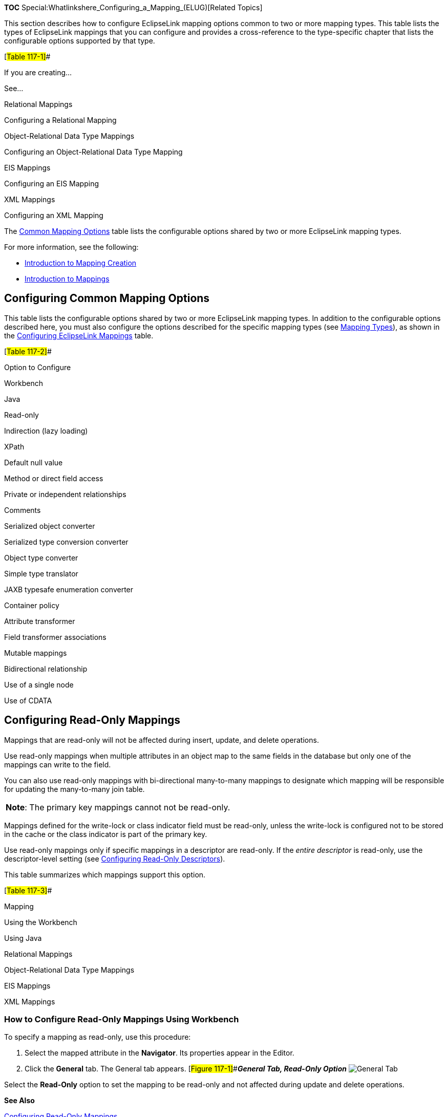 *TOC* Special:Whatlinkshere_Configuring_a_Mapping_(ELUG)[Related Topics]

This section describes how to configure EclipseLink mapping options
common to two or more mapping types. This table lists the types of
EclipseLink mappings that you can configure and provides a
cross-reference to the type-specific chapter that lists the configurable
options supported by that type.

[#Table 117-1]##

If you are creating…

See…

Relational Mappings

Configuring a Relational Mapping

Object-Relational Data Type Mappings

Configuring an Object-Relational Data Type Mapping

EIS Mappings

Configuring an EIS Mapping

XML Mappings

Configuring an XML Mapping

The link:#Table_117-2[Common Mapping Options] table lists the
configurable options shared by two or more EclipseLink mapping types.

For more information, see the following:

* link:Creating%20a%20Mapping%20(ELUG)#Introduction_to_Mapping_Creation[Introduction
to Mapping Creation]
* link:Introduction%20to%20Mappings%20(ELUG)[Introduction to Mappings]

== Configuring Common Mapping Options

This table lists the configurable options shared by two or more
EclipseLink mapping types. In addition to the configurable options
described here, you must also configure the options described for the
specific mapping types (see
link:Introduction%20to%20Mappings%20(ELUG)#Mapping_Types[Mapping
Types]), as shown in the link:#Table_117-1[Configuring EclipseLink
Mappings] table.

[#Table 117-2]##

Option to Configure

Workbench

Java

Read-only

Indirection (lazy loading)

XPath

Default null value

Method or direct field access

Private or independent relationships

Comments

Serialized object converter

Serialized type conversion converter

Object type converter

Simple type translator

JAXB typesafe enumeration converter

Container policy

Attribute transformer

Field transformer associations

Mutable mappings

Bidirectional relationship

Use of a single node

Use of CDATA

== Configuring Read-Only Mappings

Mappings that are read-only will not be affected during insert, update,
and delete operations.

Use read-only mappings when multiple attributes in an object map to the
same fields in the database but only one of the mappings can write to
the field.

You can also use read-only mappings with bi-directional many-to-many
mappings to designate which mapping will be responsible for updating the
many-to-many join table.

[cols="<",]
|===
|*Note*: The primary key mappings cannot not be read-only.
|===

Mappings defined for the write-lock or class indicator field must be
read-only, unless the write-lock is configured not to be stored in the
cache or the class indicator is part of the primary key.

Use read-only mappings only if specific mappings in a descriptor are
read-only. If the _entire descriptor_ is read-only, use the
descriptor-level setting (see
link:Configuring%20a%20Descriptor%20(ELUG)#Configuring_Read-Only_Descriptors[Configuring
Read-Only Descriptors]).

This table summarizes which mappings support this option.

[#Table 117-3]##

Mapping

Using the Workbench

Using Java

Relational Mappings

Object-Relational Data Type Mappings

EIS Mappings

XML Mappings

=== How to Configure Read-Only Mappings Using Workbench

To specify a mapping as read-only, use this procedure:

[arabic]
. Select the mapped attribute in the *Navigator*. Its properties appear
in the Editor.
. Click the *General* tab. The General tab appears.
[#Figure 117-1]##*_General Tab, Read-Only Option_*
image:mpdbgen3.gif[General Tab, Read-Only
Option,title="General Tab, Read-Only Option"]

Select the *Read-Only* option to set the mapping to be read-only and not
affected during update and delete operations.

*See Also*

link:#Configuring_Read-Only_Mappings[Configuring Read-Only Mappings]

link:#Configuring_a_Mapping[Configuring a Mapping]

=== How to Configure Read-Only Mappings Using Java

Use the following `+DatabaseMapping+` methods to configure the read
access of a mapping:

* `+readOnly+`–configures mapping read access to read-only;
* `+readWrite+`–configures mapping read access to read and write
(default).

This example shows how to use these methods with a class that has a
read-only attribute named `+phones+`.

[#Example 117-1]## *_Configuring Read Only Mappings in Java_*

*`+//\'\' \'\'Map\'\' \'\'the\'\' \'\'phones\'\' \'\'attribute+`*
`+phonesMapping.setAttributeName("phones");+` `+ +`
*`+//\'\' \'\'Specify\'\' \'\'read-only+`* `+phonesMapping.readOnly();+`

== Configuring Indirection (Lazy Loading)

If indirection is not enabled, when EclipseLink retrieves a persistent
object, it retrieves all of the dependent objects to which it refers.
When you enable indirection (lazy loading) for an attribute mapped with
a relationship mapping, EclipseLink uses an indirection object as a
placeholder for the referenced object: EclipseLink defers reading the
dependent object until you access that specific attribute. This can
result in a significant performance improvement, especially if the
application is interested only in the contents of the retrieved object
rather than the objects to which it refers.

We strongly recommend using indirection for all relationship mappings.
Not only does this allow you to optimize data source access, but it also
allows EclipseLink to optimize the unit of work processing, cache
access, and concurrency.

This table summarizes which mappings support this option.

[#Table 117-4]##

Mapping

Value Holder Indirection

Transparent Indirect Container Indirection

Proxy Indirection

How to Configure Indirection Using Workbench

How to Configure Indirection Using Java

Relational Mappings

Direct-to-Field Mapping

Transformation Mapping

One-to-One Mapping

Variable One-to-One Mapping

One-to-Many Mapping

Many-to-Many Mapping

Aggregate Collection Mapping

Direct Collection Mapping

Direct Map Mapping

Object-Relational Data Type Mappings

Object-Relational Data Type Reference Mapping

Object-Relational Data Type Nested Table Mapping

EIS Mappings

EIS One-to-One Mapping

EIS One-to-Many Mapping

XML Mappings

XML Transformation Mapping

In general, we recommend that you use value holder indirection for
one-to-one mappings and transparent indirect container indirection for
collection mappings. Enable indirection for transformation mappings if
the execution of the transformation is a resource-intensive task (such
as accessing a database, in a relational project).

When using indirection with EJB, the version of EJB and application
server you use affects how indirection is configured and what types of
indirection are applicable.

When using indirection with an object that your application serializes,
you must consider the effect of any untriggered indirection objects at
deserialization time.

For JPA entities or POJO classes that you configure for weaving,
EclipseLink weaves value holder indirection for one-to-one mappings. If
you want EclipseLink to weave change tracking and your application
includes collection mappings (one-to-many or many-to-many), then you
must configure all collection mappings to use transparent indirect
container indirection only (you may not configure your collection
mappings to use eager loading nor value holder indirection).

For more information, see the following:

* link:Introduction%20to%20Mappings%20(ELUG)#Indirection_(Lazy_Loading)[Indirection
(Lazy Loading)]
* link:Introduction%20to%20Mappings%20(ELUG)#Value_Holder_Indirection[Value
Holder Indirection]
* link:Introduction%20to%20Mappings%20(ELUG)#Transparent_Indirect_Container_Indirection[Transparent
Indirect Container Indirection]
* link:Introduction%20to%20Mappings%20(ELUG)#Indirection,_Serialization,_and_Detachment[Indirection&#44;
Serialization&#44; and Detachment]
* link:Introduction_to_EclipseLink%20Application%20Development%20(ELUG)#Using_Weaving[Using
Weaving]
* link:Using%20EclipseLink%20JPA%20Extensions%20(ELUG)#Using_EclipseLink_JPA_Weaving[Using
EclipseLink JPA Weaving]

=== How to Configure Indirection Using Workbench

To complete the indirection options on a mapping’s *General* tab use
this procedure:

[arabic]
. Select the mapped attribute in the *Navigator*. Its properties appear
in the Editor.
. Click the *General* tab. The General tab appears.
[#Figure 117-2]##*_General Tab, Indirection Options_*
image:indirection.gif[General Tab, Indirection
Options,title="General Tab, Indirection Options"]
. Select the *Use Indirection* option and indicate the type of
indirection to use.

Use the following information to complete the *Indirection* fields on
the tab:

[width="100%",cols="<10%,<90%",options="header",]
|===
|*Field* |*Description*
|*Use Indirection* |Specify if this mapping uses indirection.

|:*ValueHolder* |Specify that the mapping uses *Value Holder*
indirection. See
link:Introduction%20to%20Mappings%20(ELUG)#Value_Holder_Indirection[Value
Holder Indirection] for more information.

|:*Proxy* |Specify that the mapping uses *Proxy* indirection. See
link:Introduction%20to%20Mappings%20(ELUG)#Proxy_Indirection[Proxy
Indirection] for more information.
|===

*See Also*

link:#Configuring_Indirection_(Lazy_Loading)[Configuring Indirection
(Lazy Loading)]

=== How to Configure Indirection Using Java

When creating mappings through the Java API, all foreign reference
mappings default to using value-holder indirection and all
transformation mappings default to not using indirection.

To disable indirection use `+ForeignReferenceMapping+` method
`+dontUseIndirection+`.

To enable value holder indirection, use `+ForeignReferenceMapping+`
method `+useBasicIndirection+`.

To enable transparent container indirection, use one of the following
`+CollectionMapping+` methods:

* `+useTransparentCollection+`
* `+useTransparentList+`
* `+useTransparentMap+`
* `+useTransparentSet+`

To enable proxy indirection, use `+ObjectReferenceMapping+` method
`+useProxyIndirection+`.

This section provides additional information on the following:

* link:#Configuring_ValueHolder_Indirection[Configuring ValueHolder
Indirection]
* link:#Configuring_ValueHolder_Indirection_With_Method_Accessing[Configuring
ValueHolder Indirection With Method Accessing]
* link:#Configuring_IndirectContainer_Indirection[Configuring
IndirectContainer Indirection]
* link:#Configuring_Proxy_Indirection[Configuring Proxy Indirection]

==== Configuring Value Holder Indirection

Instances of
`+org.eclipse.persistence.mappings.ForeignReferenceMapping+` and
`+org.eclipse.persistence.mappings.foundation.AbstractTransformationMapping+`
provide the `+useBasicIndirection+` method to configure a mapping to an
attribute that you code with an
`+org.eclipse.persistence.indirection.ValueHolderInterface+` between it
and the real object.

If the attribute is of a `+Collection+` type (such as a `+Vector+`),
then you can either use an `+IndirectContainer+` (see
link:#Configuring_IndirectContainer_Indirection[Configuring
IndirectContainer Indirection]) or define the `+ValueHolder+` in the
constructor as follows:

`+addresses = new ValueHolder(new Vector());+`

This example illustrates the `+Employee+` class using `+ValueHolder+`
indirection. The class definition conceals the use of ValueHolder within
the existing getter and setter methods.

[#Example 117-2]## *_Class Using ValueHolder Indirection_*

`+public class Employee {+`

`+    protected ValueHolderInterface address;+`

`+    +`*`+//\'\' \'\'Initialize\'\' \'\'ValueHolders\'\' \'\'in\'\' \'\'constructor+`*

`+    public Employee() {+` `+        address = new ValueHolder();+`
`+    }+`

`+    public Address getAddress() {+`
`+        return (Address) this.addressHolder.getValue();+` `+    }+`

`+    public void setAddress(Address address) {+`
`+        this.addressHolder.setValue(address);+` `+    }+` `+}+`

This example shows how to configure a one-to-one mapping to the
`+address+` attribute.

[#Example 117-3]## *_Mapping Using ValueHolder Indirection_*

`+OneToOneMapping mapping = new OneToOneMapping();+`
`+mapping.useBasicIndirection();+`
`+mapping.setReferenceClass(Employee.class);+`
`+mapping.setAttributeName("address");+`

The application uses `+Employee+` methods `+getAddress+` and
`+setAddress+` to access the `+Address+` object. Because basic
indirection is enabled, EclipseLink expects the persistent fields to be
of type `+ValueHolderInterface+`.

==== Configuring Value Holder Indirection with Method Accessing

If you are using `+ValueHolder+` indirection with method accessing (see
link:#Configuring_Method_or_Direct_Field_Accessing_at_the_Mapping_Level[Configuring
Method or Direct Field Accessing at the Mapping Level]), in addition to
changing your attributes types in your Java code to
`+ValueHolderInterface+`, you must also provide EclipseLink with two
pairs of getter and setter methods:

* getter and setter of the _indirection_ object that are registered with
the mapping and used only by EclipseLink. They include a `+get+` method
that returns an instance that conforms to `+ValueHolderInterface+`, and
a `+set+` method that accepts one argument that conforms to the same
interface;
* getter and setter of the actual attribute value used by the
application.

This example illustrates the `+Employee+` class using `+ValueHolder+`
indirection with method access. The class definition is modified so that
the `+address+` attribute of `+Employee+` is a `+ValueHolderInterface+`
instead of an `+Address+`, and appropriate getter and setter methods are
supplied.

[#Example 117-4]## *_Class Using ValueHolder Indirection with Method
Accessing_*

`+public class Employee {+`

`+    protected ValueHolderInterface address;+`

`+    +`*`+//\'\' \'\'Initialize\'\' \'\'ValueHolders\'\' \'\'in\'\' \'\'constructor+`*
`+    public Employee() {+` `+        address = new ValueHolder();+`
`+    }+`

`+    +`*`+//\'\' \'\'getter\'\' \'\'and\'\' \'\'setter\'\' \'\'registered\'\' \'\'with\'\' \'\'the\'\' \'\'mapping\'\' \'\'and\'\' \'\'used\'\' \'\'only\'\' \'\'by\'\' \'\'EclipseLink+`*
`+    public ValueHolderInterface getAddressHolder() {+`
`+        return address;+` `+    }+`
`+    public void setAddressHolder(ValueHolderInterface holder) {+`
`+        address = holder;+` `+    }+`

`+    +`*`+//\'\' \'\'getter\'\' \'\'and\'\' \'\'setter\'\' \'\'methods\'\' \'\'used\'\' \'\'by\'\' \'\'the\'\' \'\'application\'\' \'\'to\'\' \'\'access\'\' \'\'the\'\' \'\'attribute+`*
`+    public Address getAddress() {+`
`+        return (Address) address.getValue();+` `+    }+`

`+    public void setAddress(Address theAddress) {+`
`+        address.setValue(theAddress);+` `+    }+` `+}+`

This example shows how to configure a one-to-one mapping to the
`+address+` attribute.

[#Example 117-5]## *_Mapping Using ValueHolder Indirection with Method
Accessing_*

`+OneToOneMapping mapping = new OneToOneMapping();+`
`+mapping.useBasicIndirection();+`
`+mapping.setReferenceClass(Employee.class);+`
`+mapping.setAttributeName("address");+`
`+mapping.setGetMethodName("getAddressHolder");+`
`+mapping.setSetMethodName("setAddressHolder");+`

The application uses `+Employee+` methods `+getAddress+` and
`+setAddress+` to access the `+Address+` object. Because basic
indirection is enabled, EclipseLink uses `+Employee+` methods
`+getAddressHolder+` and `+setAddressHolder+` methods when performing
persistence operations on instances of `+Employee+`.

==== Configuring Value Holder Indirection with JPA

When using indirection with JPA, if your application serializes any
indirection-enabled (lazily loaded) entity (see
link:Introduction%20to%20Mappings%20(ELUG)#Indirection,_Serialization,_and_Detachment[Indirection&#44;
Serialization&#44; and Detachment]), then, to preserve untriggered
indirection objects on deserialization, configure your client to use
EclipseLink agent, as follows:

[arabic]
. Include the following JAR files (from
`+<+`_`+ECLIPSELINK_HOME+`_`+>\jlib+`) in your client classpath:
* `+eclipselink.jar+`
* `+.jar+`
. Add the following argument to the Java command line you use to start
your client: `+-javaagent:eclipselink-agent.jar+`

You can also use
link:Using%20EclipseLink%20JPA%20Extensions%20(ELUG)#How_to_Configure_Static_Weaving_for_JPA_Entities[static
weaving]. This will provide you with better error messages and will
resolve merging issues.

[width="100%",cols="<100%",]
|===
|*Note:* The use of static weaving will not affect serialization as it
functions without static weaving enabled.
|===

==== Configuring IndirectContainer Indirection

Instances of
`+org.eclipse.persistence.mappings.ForeignReferenceMapping+` and
`+org.eclipse.persistence.mappings.foundation.AbstractTransformationMapping+`
provide the `+useContainerIndirection+` method to configure a mapping to
an attribute that you code with an
`+org.eclipse.persistence.indirection.IndirectContainer+` between it and
the real object.

Using an `+IndirectContainer+`, a `+java.util.Collection+` class can act
as an EclipseLink indirection object: the `+Collection+` will only read
its contents from the database when necessary (typically, when a
`+Collection+` accessor is invoked). Without an `+IndirectContainer+`,
all members of the `+Collection+` must be retrieved when the
`+Collection+` attribute is accessed.

The following example illustrates the `+Employee+` class using
`+IndirectContainer+` indirection with method access. Note that the fact
of using indirection is transparent.

[#Example 117-6]## *_Class Using IndirectContainer Indirection_*

`+public class Employee {+`

`+    protected List addresses;+`

`+    public Employee() {+`
`+        this.addresses = new ArrayList();+` `+    }+` `+  +`
`+    public List getAddresses() {+` `+        return this.addresses;+`
`+    }+`

`+    public void setAddresses(List addresses) {+`
`+        this.addresses = addresses;+` `+    }+` `+}+`

The following example shows how to configure a one-to-one mapping to the
`+addresses+` attribute.

[#Example 117-7]## *_Mapping Using IndirectContainer Indirection_*

`+OneToOneMapping mapping = new OneToOneMapping();+`
`+mapping.useBasicIndirection();+`
`+mapping.setReferenceClass(Employee.class);+`
`+mapping.setAttributeName("addresses");+`
`+mapping.setGetMethodName("getAddresses");+`
`+mapping.setSetMethodName("setAddresses");+`

==== Configuring Proxy Indirection

This example illustrates an `+Employee+` to `+Address+` one-to-one
relationship.

[#Example 117-8]## *_Classes Using Proxy Indirection_*

`+public interface Employee {+`

`+    public String getName();+` `+    public Address getAddress();+`
`+    public void setName(String value);+`
`+    public void setAddress(Address value);+` `+    . . .+` `+}+`

`+public class EmployeeImpl implements Employee {+`

`+    public String name;+` `+    public Address address;+`
`+    . . .+` `+    public Address getAddress() {+`
`+        return this.address;+` `+    }+`

`+    public void setAddress(Address value) {+`
`+        this.address = value;+` `+    }+` `+}+`

`+public interface Address {+`

`+    public String getStreet();+`
`+    public void setStreet(String value);+` `+    . . .+` `+}+`

`+public class AddressImpl implements Address {+`

`+    public String street;+` `+    . . .+` `+}+`

In the preceding example, both the `+EmployeeImpl+` and the
`+AddressImpl+` classes implement public interfaces (`+Employee+` and
`+Address+` respectively). Therefore, because the `+AddressImpl+` class
is the target of the one-to-one relationship, it is the only class that
must implement an interface. However, if the `+EmployeeImpl+` is ever to
be the target of another one-to-one relationship using transparent
indirection, it must also implement an interface, as the following
example shows:

`+Employee emp = (Employee) session.readObject(Employee.class);+`
`+System.out.println(emp.toString());+`
`+System.out.println(emp.getAddress().toString());+`
*`+//\'\' \'\'Would\'\' \'\'print:+`* `+[Employee] John Smith+`
`+{ IndirectProxy: not instantiated }+`
`+String street = emp.getAddress().getStreet();+`
*`+//\'\' \'\'Triggers\'\' \'\'database\'\' \'\'read\'\' \'\'to\'\' \'\'get\'\' \'\'Address\'\' \'\'information+`*
`+System.out.println(emp.toString());+`
`+System.out.println(emp.getAddress().toString());+`
*`+//\'\' \'\'Would\'\' \'\'print:+`* `+[Employee] John Smith+`
`+{ [Address] 123 Main St. }+`

Using proxy indirection does not change how you instantiate your own
domain objects for an insert operation. You still use the following
code:

`+Employee emp = new EmployeeImpl("John Smith");+`
`+Address add = new AddressImpl("123 Main St.");+`
`+emp.setAddress(add);+`

The following example illustrates an `+Employee+` to `+Address+`
one-to-one relationship mapping.

[#Example 117-9]## *_Mapping Using Proxy Indirection_*

....
OneToOneMapping mapping = new OneToOneMapping();
mapping.useProxyIndirection();
mapping.setReferenceClass(Employee.class);
mapping.setAttributeName("address");
mapping.setGetMethodName("getAddress");
mapping.setSetMethodName("setAddress");
....

== Configuring XPath

EclipseLink uses XPath statements to map the attributes of a Java object
to locations in an XML document. When you create an XML mapping or EIS
mapping using XML records, you can specify the XPath based on any of the
following:

* Name
* Position
* Path and name

This table summarizes which mappings support this option.

[#Table 117-5]##

Mapping

Using the Workbench

How to Use Java

EIS Mappings 1

EIS Direct Mapping

EIS Composite Direct Collection Mapping

EIS Composite Object Mapping2

EIS Composite Collection Mapping

XML Mappings

XML Direct Mapping

XML Composite Direct Collection Mapping

XML Composite Object Mapping

XML Composite Collection Mapping

XML Any Object Mapping

XML Any Collection Mapping

XML Binary Data Mapping

XML Binary Data Collection Mapping

XML Fragment Mapping

XML Fragment Collection Mapping

XML Choice Collection Mapping

XML Any Attribute Mapping

1When used with
link:Configuring%20an%20EIS%20Descriptor%20(ELUG)#Configuring_Record_Format[XML
records only]. 2Supports the self XPath ("`.`") so that the EclipseLink
runtime performs all read and write operations in the parent’s element
and not an element nested within it (see
Introduction%20to%20Mappings%20(ELUG)#Mappings_and_the_jaxb:class_Customization[Mappings
and the jaxb:class Customization]). Before you can select an XPath for a
mapping, you must associate the descriptor with a schema context (see
link:Configuring%20an%20EIS%20Descriptor%20(ELUG)#Configuring_Schema_Context_for_an_EIS_Descriptor[Configuring
Schema Context for an EIS Descriptoror]
link:Configuring%20an%20XML%20Descriptor%20(ELUG)#Configuring_Schema_Context_for_an_XML_Descriptor[Configuring
Schema Context for an XML Descriptor]).

For more information, see
link:Introduction%20to%20Mappings%20(ELUG)#Mappings_and_XPath[Mappings
and XPath].

=== How to Configure XPath Using Workbench

Use this table to select the XPath for an XMl mapping or EIS mapping
using XML records:

[arabic]
. Select the mapped attribute in the *Navigator*. Its properties appear
in the Editor.
. If necessary, click the *General* tab. The General tab appears.
[#Figure 117-3]##*_General Tab, XPath Options_*
image:dtxmlxpath.gif[General Tab, XPath
Options,title="General Tab, XPath Options"]
+
{empty}[#'Figure 117-4]##*** XPath Options for Composite Object
Mappings*** image:coxxmlpath.gif[XPath Options for Composite Object
Mappings,title="XPath Options for Composite Object Mappings"]
. Click *Browse* and select the XPath to map to this attribute (see
link:#Choosing_the_XPath[Choosing the XPath]).

For an EIS composite object mapping using XML records or an XML
composite object mapping, you can choose one of the following:

* *Specify XPath*: select the XPath to map to this attribute (see
link:#Choosing_the_XPath[Choosing the XPath]).
* *Aggregate into parent element*: select the self XPath (`+"."+`) (see
link:Introduction%20to%20Mappings%20(ELUG)#Self_XPath[Self XPath]) so
that the EclipseLink runtime performs all read and write operations in
the parent’s element, and not an element nested within it (see
Introduction%20to%20Mappings%20(ELUG)#Mappings_and_the_jaxb:class_Customization[Mappings
and the jaxb:class Customization]).

==== Choosing the XPath

From the Choose XPath dialog box, select the XPath and click *OK*.
Workbench builds the complete XPath name.

[#Figure 117-5 ]## *_Choose XPath Dialog Box_*

.Choose XPath Dialog Box
image::choosexpath.gif[Choose XPath Dialog
Box,title="Choose XPath Dialog Box"]

== Configuring a Default Null Value at the Mapping Level

A default null value is the Java `+Object+` type and value that
EclipseLink uses instead of `+null+` when EclipseLink reads a null value
from a data source.

When you configure a default null value at the mapping level,
EclipseLink uses it to translate in the following two directions:

* When EclipseLink reads `+null+` from the data source, it converts this
`+null+` to the specified type and value.
* When EclipseLink writes or queries to the data source, it converts the
specified type and value back to `+null+`.

This table summarizes which mappings support this option.

[#Table 117-6]##

Mapping

Using Workbench

Using Java

Relational Mappings

Direct-to-Field Mapping

Direct-to-XMLType Mapping

EIS Mappings

EIS Direct Mapping

XML Mappings

XML Direct Mapping

XML Composite Direct Collection Mapping

XML Binary Data Mapping

XML Binary Data Collection Mapping

XML Fragment Mapping

XML Fragment Collection Mapping

[width="100%",cols="<100%",]
|===
|*Note*: A default null value must be an `+Object+`. To specify a
primitive value (such as `+int+`), you must use the corresponding
`+Object+` wrapper (such as `+Integer+`).
|===

You can also use EclipseLink to set a default null value for all
mappings used in a session (see
link:Configuring%20a%20Data%20Source%20Login%20(ELUG)#Configuring_a_Default_Null_Value_at_the_Login_Level[Configuring
a Default Null Value at the Login Level]).

=== How to Configure a Default Null Value at the Mapping Level Using Workbench

To configure a default null value for a mapping, use this procedure.

[arabic]
. Select the mapped attribute in the *Navigator*. Its properties appear
in the Editor.
. Click the *General* tab. The General tab appears. *_General Tab,
Default Null Value Options_* image:mpdbgen2.gif[General Tab, Default
Null Value Options,title="General Tab, Default Null Value Options"]
. Complete the *Default Null Value* fields on the tab.

Use the following information to complete the *Default Null Value*
fields on the tab:

Field

Description

Default Null Value

Specify if this mapping contains a default value in the event that the
data source is null. If selected, you must enter both the Type and Value
of the default.

Type

Select the Java type of the default value.

Value

Enter the default value.

=== How to Configure a Default Null Value at the Mapping Level Using Java

To configure a mapping null value using Java API, use the
`+AbstractDirectMapping+` method `+setNullValue+`.

For example:

*`+//\'\' \'\'Defaults\'\' \'\'a\'\' \'\'null\'\' \'\'salary\'\' \'\'to\'\' \'\'0+`*
`+salaryMapping.setNullValue(new Integer(0));+`

== Configuring Method or Direct Field Accessing at the Mapping Level

By default, EclipseLink uses direct access to access public attributes.
Alternatively, you can use getter and setter methods to access object
attributes when writing the attributes of the object to the database, or
reading the attributes of the object from the database. This is known as
method access.

Using private, protected or package variable or method access requires
you to enable the Java reflect security setting. This is enabled by
default in most application servers (see
link:Integrating%20EclipseLink%20with%20an%20Application%20Server%20(ELUG)#How_to_Set_Security_Permissions[How
to Set Security Permissions]), but may need to be enabled explicitly in
certain JVM configurations. If necessary, use the `+java.policy+` file
to grant `+ReflectPermission+` to the entire application or the
application’s code base. For example:

`+grant{+` `+     permission java.lang.reflect.ReflectPermission;+`
`+};+`

We recommend using _direct access_ whenever possible to improve
performance and avoid executing any application-specific behavior while
building objects.

This table summarizes which mappings support this option.

[#Table 117-7]##

Mapping

Using Workbench

Using Java

Relational Mappings

Object-Relational Data Type Mappings

EIS Mappings

XML Mappings

For information on configuring method accessing at the project level,
see
link:Configuring%20a%20Project%20(ELUG)#Configuring_Method_or_Direct_Field_Access_at_the_Project_Level[Configuring
Method or Direct Field Access at the Project Level].

If you enable change tracking on a property (for example, you decorate
method `+getPhone+` with `+@ChangeTracking+`) and you access the field
(`+phone+`) directly, note that EclipseLink does not detect the change.
For more information, see
link:Introduction_to_EclipseLink%20Application%20Development%20(ELUG)#Using_Method_and_Direct_Field_Access[Using
Method and Direct Field Access].

=== How to Configure Method or Direct Field Accessing Using Workbench

To complete the field access method for a mapping, use this procedure:

[arabic]
. Select the mapped attribute in the *Navigator*. Its properties appear
in the Editor.
. Click the *General* tab. The General tab appears.
[#Figure 117-7]##*_General Tab, Method Accessing Options_*
image:mpgen1.gif[General Tab, Method Accessing
Options,title="General Tab, Method Accessing Options"]
. Complete the *Method Accessing* fields on the tab.

Use the following information to complete the *Method Accessing* fields
on this tab:

Field

Description

Method Accessing

Specify if this mapping uses specific accessor methods instead directly
accessing public attributes. By default, this option is not selected
(that is, the mapping uses direct access).

Get Method

Select a specific get method.

Set Method

Select a specific set method.

To change the default access type used by all new mappings, use the
Defaults tab on the project Editor window. See
link:Configuring%20a%20Project%20(ELUG)#Configuring_Method_or_Direct_Field_Access_at_the_Project_Level[Configuring
Method or Direct Field Access at the Project Level] for more
information.

*See Also*

link:#Configuring_Method_or_Direct_Field_Accessing_at_the_Mapping_Level[Configuring
Method or Direct Field Accessing at the Mapping Level]

link:Introduction_to_EclipseLink%20Application%20Development%20(ELUG)#Using_Method_and_Direct_Field_Access[Using
Method and Direct Field Access]

=== How to Configure Method or Direct Field Accessing Using Java

Use the following `+DatabaseMapping+` methods to configure the
user-defined getters and setters that EclipseLink will use to access the
mapped attribute:

For mappings not supported in Workbench, use the `+setGetMethodName+`
and `+setSetMethodName+` methods to access the attribute through
user-defined methods, rather than directly, as follows:

* `+setGetMethodName+`–set the `+String+` name of the user-defined
method to get the mapped attribute;
* `+setSetMethodName+`–set the `+String+` name of the user-defined
method to set the mapped attribute.

This example shows how to use these methods with a class that has an
attribute `+phones+` and accessor methods `+getPhones+` and
`+setPhones+` in an object-relational data type mapping.

[#Example 117-9]## *_Configuring Access Method in Java_*

*`+//\'\' \'\'Map\'\' \'\'the\'\' \'\'phones\'\' \'\'attribute+`*
`+phonesMapping.setAttributeName("phones");+` `+ +`
*`+//\'\' \'\'Specify\'\' \'\'access\'\' \'\'method+`*
`+phonesMapping.setGetMethodName("getPhones");+`
`+phonesMapping.setSetMethodName("setPhones");+`

== Configuring Private or Independent Relationships

In EclipseLink, object relationships can be either private or
independent:

* In a private relationship, the target object is a private component of
the source object. The target object cannot exist without the source and
is accessible only through the source object. Destroying the source
object will also destroy the target object.
* In an independent relationship, the source and target objects are
public ones that exist independently. Destroying one object does not
necessarily imply the destruction of the other.

[width="100%",cols="<100%",]
|===
|*Tip*: EclipseLink automatically manages private relationships.
Whenever an object is written to the database, any private objects it
owns are also written to the database. When an object is removed from
the database, any private objects it owns are also removed. Be aware of
this when creating new systems, since it may affect both the behavior
and the performance of your application.
|===

This table summarizes which mappings support this option.

[#Table 117-8]##

Mapping

Implicitly Private

Private or Independent

Using Workbench

Using Java

Relational Mappings

One-to-One Mapping

Variable One-to-One Mapping

One-to-Many Mapping

Many-to-Many Mapping

Aggregate Collection Mapping

Direct Collection Mapping

Direct Map Mapping

Aggregate Object Mapping

Object-Relational Data Type Mappings

Object-Relational Data Type Structure Mapping

Object-Relational Data Type Reference Mapping

Object-Relational Data Type Array Mapping

Object-Relational Data Type Object Array Mapping

Object-Relational Data Type Nested Table Mapping

EIS Mappings

EIS Composite Direct Collection Mapping

EIS Composite Object Mapping

EIS Composite Collection Mapping

EIS One-to-One Mapping

EIS One-to-Many Mapping

XML Mappings

XML Composite Direct Collection Mapping

XML Composite Object Mapping

XML Composite Collection Mapping

=== How to Configure Private or Independent Relationships Using Workbench

To create a privately owned mapping, use this procedure:

[arabic]
. Select the mapped attribute in the *Navigator*. Its properties appear
in the Editor.
. Click the *General* tab. The General tab appears.
[#Figure 117-8]##*_General Tab, Private Owned option_*
image:oogenpri.gif[General Tab, Private Owned
option,title="General Tab, Private Owned option"]
. To create private ownership, select the *Private Owned* option.

=== How to Configure Private or Independent Relationships Using Java

For mappings not supported in the Workbench, use the
`+independentRelationship+` (default), `+privateOwnedRelationship+`, and
`+setIsPrivateOwned+` methods.

This exampple shows how to use these methods with a class that has a
privately owned attribute, `+phones+`, in a mapping.

[#Example 117-10]## *_Configuring Access Method in Java_*

*`+//\'\' \'\'Map\'\' \'\'the\'\' \'\'phones\'\' \'\'attribute+`*
`+phonesMapping.setAttributeName("phones");+` `+ +`
*`+//\'\' \'\'Specify\'\' \'\'as\'\' \'\'privately\'\' \'\'owned+`*
`+phonesMapping.privateOwnedRelationship();+`

== Configuring Mapping Comments

You can define a free-form textual comment for each mapping. You can use
these comments however you wish: for example, to record important
project implementation details such as the purpose or importance of a
mapping.

Comments are stored in the Workbench project, in the EclipseLink
deployment XML file. There is no Java API for this feature.

This table summarizes which mappings support this option.

[#Table 117-9]##

Mapping

Using Workbench

How to Use Java

Relational Mappings

EIS Mappings

XML Mappings

=== How to Configure Mapping Comments Using Workbench

To add a comment for a mapping, use this procedure.

[arabic]
. Select the mapped attribute in the *Navigator*. Its properties appear
in the Editor.
. Click the *General* tab. The General tab appears.
[#Figure 117-9]##*_General Tab, Comment_* image:mpcomment.gif[General
Tab, Comment,title="General Tab, Comment"]
. Enter a comment that describes this mapping.

== Configuring a Serialized Object Converter

A serialized object converter can be used to store an arbitrary object
or set of objects into a data source binary large object (BLOB) field.
It uses the Java serializer so the target must be serializable.

For more information about the serialized object converter, see
link:Introduction%20to%20Mappings%20(ELUG)#Serialized_Object_Converter[Serialized
Object Converter].

This table summarizes which mappings support this option.

[#Table 117-10]##

Mapping

Using Workbench

Using Java

Relational Mappings

Direct-to-Field Mapping

Object-Relational Data Type Mappings

Object-Relational Data Type Array Mapping

EIS Mappings

EIS Direct Mapping

EIS Composite Direct Collection Mapping

XML Mappings

XML Direct Mapping

XML Composite Direct Collection Mapping

XML Binary Data Mapping

XML Binary Data Collection Mapping

XML Fragment Mapping

XML Fragment Collection Mapping

=== How to Configure a Serialized Object Converter Using Workbench

To create an serialized object direct mapping, use this procedure:

[arabic]
. Select the mapped attribute in the *Navigator*. Its properties appear
in the Editor.
. Click the *Converter* tab. The Converter tab appears.
+
{empty}[#Figure 117-10 ]##*_Converter Tab, Serialized Object Converter
Option_* image:convr_so.gif[Converter Tab, Serialized Object Converter
Option,title="Converter Tab, Serialized Object Converter Option"]
. To specify a serialized object converter, select the *Serialized
Object Converter* option.

=== How to Configure a Serialized Object Converter Using Java

You can set an
`+org.eclipse.persistence.converters.SerializedObjectConverter+` on any
instance of
`+org.eclipse.persistence.mappings.foundation.AbstractCompositeDirectCollectionMapping+`
or its subclasses using the `+AbstractCompositeDirectCollectionMapping+`
method `+setValueConverter+`, as this example shows.

[#Example 117-11]## *_Configuring a SerializedObjectConverter in Java_*

*`+//\'\' \'\'Create\'\' \'\'SerializedObjectConverter\'\' \'\'instance+`*
`+SerializedObjectConverter serializedObjectConvter = new SerializedObjectConverter();+`

*`+//\'\' \'\'Set\'\' \'\'SerializedObjectConverter\'\' \'\'on\'\' \'\'ArrayMapping+`*
`+ArrayMapping arrayMapping = new ArrayMapping();+`
`+arrayMapping.setValueConverter(serializedObjectConvter);+`
`+arrayMapping.setAttributeName("responsibilities");+`
`+arrayMapping.setStructureName("Responsibilities_t");+`
`+arrayMapping.setFieldName("RESPONSIBILITIES");+`
`+orDescriptor.addMapping(arrayMapping);+`

You can also set a `+SerializedObjectConverter+` on any instance of
`+org.eclipse.persistence.mappings.foundation.AbstractDirectMapping+` or
its subclasses using the `+AbstractDirectMapping+` method
`+setConverter+`.

== Configuring a Type Conversion Converter

A type conversion converter is used to explicitly map a data source type
to a Java type.

For more information about the type conversion converter, see
link:Introduction%20to%20Mappings%20(ELUG)#Type_Conversion_Converter[Type
Conversion Converter].

This table summarizes which mappings support this option.

[#Table 117-11]##

Mapping

Using Workbench

Using Java

Relational Mappings

Direct-to-Field Mapping

Object-Relational Data Type Mappings

Object-Relational Data Type Array Mapping

EIS Mappings

EIS Direct Mapping

EIS Composite Direct Collection Mapping

XML Mappings

XML Direct Mapping

XML Composite Direct Collection Mapping

XML Binary Data Mapping

XML Binary Data Collection Mapping

XML Fragment Mapping

XML Fragment Collection Mapping

=== How to Configure a Type Conversion Converter Using Workbench

To create an type conversion direct mapping, use this procedure:

[arabic]
. Select the mapped attribute in the *Navigator*. Its properties appear
in the Editor.
. Click the *Converter* tab. The Converter tab appears.
. Select the *Type Conversion Converter* option.
[#Figure 117-11]##*_Converter Tab, Type Conversion Converter Option_*
image:convr_tc.gif[Converter Tab, Type Conversion Converter
Option,title="Converter Tab, Type Conversion Converter Option"]
. Complete Type Conversion Converter fields on the Converter tab.

Use the following information to complete the Type Conversion Converter
fields on the Converter tab:

[width="100%",cols="<26%,<74%",options="header",]
|===
|*Field* |*Description*
|*Data Type* |Select the Java type of the data in the data source.

|*Attribute Type* |Select the Java type of the attribute in the Java
class.
|===

=== How to Configure a Type Conversion Converter Using Java

You can set an
`+org.eclipse.persistence.converters.TypeConversionConverter+` on any
instance of
`+org.eclipse.persistence.mappings.foundation.AbstractCompositeDirectCollectionMapping+`
or its subclasses using the `+AbstractCompositeDirectCollectionMapping+`
method `+setValueConverter+`, as this exmaple shows.

[#Example 117-12]## *_Configuring a TypeConversionConverter_*

*`+//\'\' \'\'Create\'\' \'\'TypeConversionConverter\'\' \'\'instance+`*
`+TypeConversionConverter typeConversionConverter = new TypeConversionConverter();+`
`+typeConversionConverter.setDataClass(java.util.Calendar.class);   +`
`+typeConversionConverter.setObjectClass(java.sql.Date.class);+`

*`+//\'\' \'\'Set\'\' \'\'TypeConversionConverter\'\' \'\'on\'\' \'\'ArrayMapping+`*
`+ArrayMapping arrayMapping = new ArrayMapping();+`
`+arrayMapping.setValueConverter(typeConversionConverter);+`
`+arrayMapping.setAttributeName("date");+`
`+arrayMapping.setStructureName("Date_t");+`
`+arrayMapping.setFieldName("DATE");+`
`+orDescriptor.addMapping(arrayMapping);+`

You can also set a `+TypeConversionConverter+` on any instance of
`+org.eclipse.persistence.mappings.foundation.AbstractDirectMapping+` or
its subclasses using the `+AbstractDirectMapping+` method
`+setConverter+`.

Configure the `+TypeConversionConverter+` instance using the following
API:

* `+setDataClass(java.lang.Class dataClass)+`–to specify the data type
class.
* `+setObjectClass(java.lang.Class objectClass)+`–to specify the object
type class.

== Configuring an Object Type Converter

An object type converter is used to match a fixed number of data source
data values to Java object values. It can be used when the values in the
data source and in Java differ.

For more information about the object type converter, see
link:Introduction%20to%20Mappings%20(ELUG)#Object_Type_Converter[Object
Type Converter].

This table summarizes which mappings support this option.

[#Table 117-12]##

Mapping

Using Workbench

Using Java

Relational Mappings

Object-Relational Data Type Mappings

Object-Relational Data Type Array Mapping

EIS Mappings

EIS Direct Mapping

EIS Composite Direct Collection Mapping

XML Mappings

XML Direct Mapping

XML Composite Direct Collection Mapping

XML Binary Data Mapping

XML Binary Data Collection Mapping

XML Fragment Mapping

XML Fragment Collection Mapping

=== How to Configure an Object Type Converter Using Workbench

To add an object type converter to a direct mapping, use this procedure:

[arabic]
. Select the mapping in the *Navigator*. Its properties appear in the
Editor.
. Click the *Converter* tab. The Converter tab appears.
[#Figure 117-12]##*_Converter Tab, Object Type Converter_*
image:convr_ot.gif[Converter Tab, Object Type
Converter,title="Converter Tab, Object Type Converter"]
. Select the *Object Type Converter* option on the tab.

Use the following fields on the mapping’s *Converter* tab to specify the
object type converter options:

Field

Description

Data Type

Select the Java type of the data in the data source.

Attribute Type

Select the Java type of the attribute in the Java class.

Conversion Values

Click Add to add a new conversion value. Click Edit to modify an
existing conversion value. Click Remove to delete an existing conversion
value. Use to specify the selected value as the default value. If
EclipseLink retrieves a value from the database that is not mapped as a
valid Conversion Value, the default value will be used.

Data Value

Specify the value of the attribute in the data source.

Attribute Value

Specify the value of the attribute in the Java class

Default Attribute Value

Specify whether or not to use the selected value as the default value.
If EclipseLink retrieves a value from the database that is not mapped as
a valid Conversion Value, the default value will be used.

=== How to Configure an Object Type Converter Using Java

You can set an
`+org.eclipse.persistence.converters.ObjectTypeConverter+` on any
instance of
`+org.eclipse.persistence.mappings.foundation.AbstractCompositeDirectCollectionMapping+`
using `+AbstractCompositeDirectCollectionMapping+` method
`+setValueConverter+`.

You can also set an `+ObjectTypeConverter+` on any instance of
`+org.eclipse.persistence.mappings.foundation.AbstractDirectMapping+` or
its subclasses using the `+AbstractDirectMapping+` method
`+setConverter+`, as the following example shows.

[#Example 117-13]## *_Configuring an ObjectTypeConverter in Java_*

*`+//\'\' \'\'Create\'\' \'\'ObjectTypeConverter\'\' \'\'instance+`*
`+ObjectTypeConverter objectTypeConvter = new ObjectTypeConverter();+`
`+objectTypeConverter.addConversionValue("F", "Female");+`

*`+//\'\' \'\'Set\'\' \'\'ObjectTypeConverter\'\' \'\'on\'\' \'\'DirectToFieldMapping+`*
`+DirectToFieldMapping genderMapping = new DirectToFieldMapping();+`
`+genderMapping.setConverter(objectTypeConverter);+`
`+genderMapping.setFieldName("F");+`
`+genderMapping.setAttributeName("Female");+`
`+descriptor.addMapping(genderMapping);+`

Configure the `+ObjectTypeConverter+` instance using the following API:

* `+addConversionValue(java.lang.Object fieldValue, java.lang.Object attributeValue)+`–to
associate data-type values to object-type values.
* `+addToAttributeOnlyConversionValue(java.lang.Object fieldValue, java.lang.Object attributeValue)+`–to
add one-way conversion values.
* `+setDefaultAttributeValue(java.lang.Object defaultAttributeValue)+`–to
set the default value.

== Configuring a Simple Type Translator

The simple type translator allows you to automatically translate an XML
element value to an appropriate Java type based on the element’s
attribute, as defined in your XML schema. You can use a simple type
translator only when the mapping’s XPath goes to an element. You cannot
use a simple type translator if the mapping’s XPath goes to an
attribute.

For more information, see
link:Introduction%20to%20Mappings%20(ELUG)#Simple_Type_Translator[Simple
Type Translator].

This table summarizes which mappings support this option.

Mapping

Using Workbench

Using Java

EIS Mappings

EIS Direct Mapping

EIS Composite Direct Collection Mapping

XML Mappings

XML Direct Mapping

XML Composite Direct Collection Mapping

XML Binary Data Mapping

XML Binary Data Collection Mapping

=== How to Configure a Simple Type Translator Using Workbench

Use this table to qualify elements from the XML schema

[arabic]
. Select the mapped attribute in the *Navigator*. Its properties appear
in the Editor.
. Click the *General* tab. The General tab appears.
[#Figure 117-13]##*_General Tab, Use XML Schema "`type`" Attribute
Option_* image:xmlschtyp.gif[General Tab, Use XML Schema "`type`"
Attribute
Option,title="General Tab, Use XML Schema "type" Attribute Option"]
. Select the *Field Uses XML Schema "`type`" attribute* field to qualify
elements from the XML schema.

=== How to Configure a Simple Type Translator Using Java

To create an XML mapping with a simple type translator with Java code in
your IDE, you need the following elements:

* `+EISDirectMapping+` or `+EISCompositeDirectCollectionMapping+` or
`+XMLDirectMapping+` or `+XMLCompositeDirectCollectionMapping+`
* instance of `+Converter+`
* instance of `+TypedElementField+`

This example shows how to implement your own simple type translator with
an `+XMLDirectMapping+` to override the built-in conversion for writing
XML so that EclipseLink writes a `+Byte+` array
(`+ClassConstants.ABYTE+`) as a `+Base64+`
(`+XMLConstants.BASE64_BINARY+`) encoded string.

[#Example 117-14]## *_Creating a Type Translation XML Mapping_*

`+XMLDirectMapping mapping = new XMLDirectMapping();+`
`+mapping.setConverter(new SerializedObjectConverter());+`
`+TypedElementField field = new TypedElementField("element");+`
`+field.getSimpleTypeTranslator().addJavaConversion(+`
`+                          ClassConstants.ABYTE,+`
`+                          new QName(XMLConstants.SCHEMA_URL, XMLConstants.BASE64_BINARY));+`
`+mapping.setField(field);+`

== Configuring a JAXB Typesafe Enumeration Converter

The JAXB typesafe enumeration converter allows you to automatically
translate an XML element value to an appropriate typesafe enumeration
value as defined in your XML schema.

For more information, see
link:Introduction%20to%20Mappings%20(ELUG)#Mappings_and_JAXB_Typesafe_Enumerations[Mappings
and JAXB Typesafe Enumerations].

This table summarizes which mappings support this option.

[#'Table 117-14]##

Mapping

How to Use Workbench

Using Java

EIS Mappings 1

EIS Direct Mapping

EIS Composite Direct Collection Mapping

XML Mappings

XML Direct Mapping

XML Composite Direct Collection Mapping

XML Binary Data Mapping

XML Binary Data Collection Mapping

XML Fragment Mapping

XML Fragment Collection Mapping

1When used with
link:Configuring%20an%20EIS%20Descriptor%20(ELUG)#Configuring_Record_Format[XML
records only]. The Workbench does not support the
`+JAXBTypesafeEnumConverter+` directly: to configure a mapping with this
converter, you must use Java to create an amendment method (see
link:#How_to_Configure_a_JAXB_Typesafe_Enumeration_Converter_Using_Java[Using
Java]).

If you create a project and object model using the EclipseLink JAXB
compiler (see
link:Creating%20an%20XML%20Project%20(ELUG)#Creating_an_XML_Project_from_an_XML_Schema[Creating
an XML Project from an XML Schema]), the compiler will create the type
safe enumeration class and a class with descriptor amendment methods and
register the required amendment methods automatically (see
link:Introduction%20to%20XML%20Projects%20(ELUG)#Typesafe_Enumeration_Converter_Amendment_Method_DescriptorAfterLoads_Class[Typesafe
Enumeration Converter Amendment Method DescriptorAfterLoads Class]).

=== How to Configure a JAXB Typesafe Enumeration Converter Using Java

To configure a mapping with a `+JAXBTypesafeEnumConverter+` in Java, use
a descriptor amendment method (see
link:Configuring%20a%20Descriptor%20(ELUG)#Configuring_Amendment_Methods[Configuring
Amendment Methods]). This example illustrates an amendment method that
configures an `+XMLDirectMapping+` with a `+JAXBTypesafeEnumConverter+`.
In this example, attribute `+_Val+` is mapped to a JAXB typesafe
enumeration corresponding to typesafe enumeration class
`+MyTypesafeEnum+`.

[#Example 117-15]## *_Creating a JAXB Typesafe Enumeration XML Mapping_*

`+public class DescriptorAfterLoads {+`

`+    public static void amendRootImplDescriptor(ClassDescriptor descriptor) {+`
`+        DatabaseMapping _ValMapping = descriptor.getMappingForAttributeName("_Val");+`
`+        JAXBTypesafeEnumConverter _ValConverter = new JAXBTypesafeEnumConverter();+`
`+        ValConverter.setEnumClassName("MyTypesafeEnum");+`
`+        ((XMLDirectMapping) _ValMapping).setConverter(_ValConverter);+`
`+    }+` `+}+`

== Configuring Container Policy

Collection mapping container policy specifies the concrete class
EclipseLink should use when reading target objects from the database.

Collection mappings can use any concrete class that implements the
`+java.util.List+`, `+java.util.Set+`, `+java.util.Collection+`, or
`+java.util.Map+` interface. You can map object attributes declared as
`+List+`, `+Set+`, `+Collection+`, `+Map+`, or any subinterface of these
interfaces, or as a class that implements one of these interfaces.

By default, the EclipseLink runtime uses the following concrete classes
from the `+org.eclipse.persistence.indirection+` package for each of
these container types:

* `+List+`–`+IndirectList+` or `+Vector+`
* `+Set+`–`+IndirectSet+` or `+HashSet+`
* `+Collection+`–`+IndirectList+` or `+Vector+`
* `+Map+`–`+IndirectMap+` or `+HashSet+`

Alternatively, you can specify in the mapping the concrete container
class to be used. When EclipseLink reads objects from the database that
contain an attribute mapped with a collection mapping, the attribute is
set with an instance of the concrete class specified. For example,
EclipseLink does not sort in memory. If you want to sort in memory,
override the default `+Set+` type (`+IndirectList+`) with
`+java.util.TreeSet+` as the concrete collection type. By default, a
collection mapping’s container class is `+java.util.Vector+`.

[width="100%",cols="<100%",]
|===
|*Note:* If you are using Workbench and you override the default
`+Collection+` class with a custom `+Collection+` class of your own, you
must put your custom `+Collection+` class on the Workbench classpath
(see
link:Using%20Workbench%20(ELUG)#Configuring_the_Workbench_Environment[Configuring
the Workbench Environment]).
|===

This table summarizes which mappings support this option.

[#Table 117-15]##

Mapping

List

Set

Collection

Map

Using Workbench

Using Java

Relational Mappings

One-to-Many Mapping

Many-to-Many Mapping

Aggregate Collection Mapping

Direct Collection Mapping

Direct Map Mapping

Object-Relational Data Type Mappings

Object-Relational Data Type Array Mapping

Object-Relational Data Type Object Array Mapping

Object-Relational Data Type Nested Table Mapping

EIS Mappings

EIS Composite Direct Collection Mapping

EIS Composite Collection Mapping

EIS One-to-Many Mapping

XML Mappings

XML Composite Direct Collection Mapping

XML Composite Collection Mapping

XML Any Collection Mapping

XML Choice Collection Mapping

XML Any Attribute Mapping

XML Binary Data Collection Mapping

XML Collection Reference Mapping

=== How to Configure Container Policy Using Workbench

To specify a mapping’s container policy, use this procedure:

[arabic]
. Select the mapped attribute in the *Navigator*. Its properties appear
in the Editor.
. Click the *General* tab. The General tab appears.
. Click the *Advanced* button. The Advanced Container Options appear on
the General tab. [#Figure 117-14]##*_General Tab, Advanced Container
Options_* image:onetomany_coll_cont.gif[General Tab, Advanced Container
Options,title="General Tab, Advanced Container Options"]
. Complete *Advanced Container Options* on the tab.

Use the following Advanced Container Options fields on the *General* tab
to specify the container options:

Field 1

Description

Container Type

Specify the type of Collection class to use:

List–use a java.util.List

Set–use a java.util.Set

Collection–use a java.util.Collection

Map–use a java.util.Map

Override Default Class

Specify to use a custom class as the mapping’s container policy. Click
Browse to select a different class. The container class must implement
(directly or indirectly) the java.util.Collection interface.

Key Method

If you configure Container Type as Map, use this option to specify the
name of the zero argument method whose result, when called on the target
object, is used as the key in the Hashtable or Map. This method must
return an object that is a valid key in the Hashtable or Map.

1Not all mappings support all options. For more information, see the
link:#Table_117-15[Mapping Support for Container Policy] table.

=== How to Configure Container Policy Using Java

Classes that implement the
`+org.eclipse.persistence.mappings.ContainerMapping+` interface provide
the following methods to set the container policy:

* `+useCollectionClass(java.lang.Class concreteClass)+`–Configure the
mapping to use an instance of the specified `+java.util.Collection+`
container class to hold the target objects.
* `+useMapClass(java.lang.Class concreteClass, java.lang.String methodName)+`–Configure
the mapping to use an instance of the specified `+java.util.Map+`
container class to hold the target objects. The key used to index a
value in the `+Map+` is the value returned by a call to the specified
zero-argument method. The method must be implemented by the class (or a
superclass) of any value to be inserted into the `+Map+`.

Classes that extend
`+org.eclipse.persistence.mappings.CollectionMapping+` (which implements
the `+ContainerMapping+` interface) also provide the following methods
to set the container policy:

* `+useSortedSetClass(java.lang.Class concreteClass, java.util.Comparator comparator)+`–Configure
the mapping to use an instance of the specified `+java.util.SortedSet+`
container class. Specify the `+Comparator+` to use to sort the target
objects.

The following example shows how to configure a
`+DirectCollectionMapping+` to use a `+java.util.ArrayList+` container
class.

[#'Example 117-16]## *_Direct Collection Mapping_*

*`+//\'\' \'\'Create\'\' \'\'a\'\' \'\'new\'\' \'\'mapping\'\' \'\'and\'\' \'\'register\'\' \'\'it\'\' \'\'with\'\' \'\'the\'\' \'\'source\'\' \'\'descriptor+`*
`+DirectCollectionMapping phonesMapping = new DirectCollectionMapping();+`
`+phonesMapping.setAttributeName("phones");+`
`+phonesMapping.setGetMethodName("getPhones");+`
`+phonesMapping.setSetMethodName("setPhones");+`
`+phonesMapping.setReferenceTableName("PHONES_TB");+`
`+phonesMapping.setDirectFieldName("PHONES");+`
`+phonesMapping.useCollectionClass(ArrayList.class); +`*`+//\'\' \'\'set\'\' \'\'container\'\' \'\'policy+`*
`+descriptor.addMapping(phonesMapping);+`

== Configuring Attribute Transformer

A transformation mapping is made up of an attribute transformer for
field-to-attribute transformation at read (unmarshall) time and one or
more field transformers for attribute-to-field transformation at write
(marshall) time (see
link:#Configuring_Field_Transformer_Associations[Configuring Field
Transformer Associations]).

This section describes how to configure the attribute transformer that a
transformation mapping uses to perform the field-to-attribute
transformation at read (unmarshal) time.

You can do this using either a method or class-based transformer.

A method-based transformer must map to a method in the domain object.

A class-based transformer allows you to place the transformation code in
another class, making this approach non-intrusive: that is, your domain
object does not need to implement an EclipseLink interface or provide a
special transformation method

This table summarizes which mappings support this option.

[#Table 117-16]##

Mapping

Using Workbench

Using Java

Relational Mappings

Transformation Mapping

EIS Mappings

EIS Transformation Mapping

XML Mappings

XML Transformation Mapping

=== How to Configure Attribute Transformer Using Workbench

To specify a mapping’s attribute transformer, use this procedure:

[arabic]
. Select the transformation mapping in the *Navigator*. Its properties
appear in the Editor. [#Figure 117-15]##*_Transformation Mapping,
Attribute Transformer Field_* image:trmapatt.gif[Transformation Mapping,
Attribute Transformer
Field,title="Transformation Mapping, Attribute Transformer Field"]
. Click *Edit*. The Specify Transformer dialog box appears.
[#'Figure 117-16]##*_Specify Transformer Dialog Box_*
image:spstrans.gif[Specify Transformer Dialog
Box,title="Specify Transformer Dialog Box"]
. Complete each field on the Specify Transformer dialog box and click
*OK*.

Use the following information to enter data in each field of the dialog
box and click *OK*:

[width="100%",cols="<20%,<80%",options="header",]
|===
|*Field* |*Description*
|*Use Transformation Method* |Select a specific method to control the
transformation. A method based transformer must map to a method in the
domain object.

|*Use Transformer Class* |Select a specific class to control the
transformation. The class must be available on the Workbench application
classpath.
|===

=== How to Configure Attribute Transformer Using Java

You can configure a method-based attribute transformer using
`+AbstractTransformationMapping+` method `+setAttributeTransformation+`,
passing in the name of the domain object method to use.

You can configure a class-based attribute transformer using
`+AbstractTransformationMapping+` method `+setAttributeTransformer+`,
passing in an instance of
`+org.eclipse.persistence.mappings.Transfomers.AttributeTransformer+`.

A convenient way to create an `+AttributeTransformer+` is to extend
`+AttributeTransformerAdapter+`.

== Configuring Field Transformer Associations

A transformation mapping is made up of an attribute transformer for
field-to-attribute transformation at read (unmarshall) time (see
link:#Configuring_Attribute_Transformer[Configuring Attribute
Transformer]) and one or more field transformers for attribute-to-field
transformation at write (marshall) time.

This section describes how to configure the field transformers that a
transformation mapping uses to perform the object attribute-to-field
transformation at write (marshal) time.

You can do this using either a method or class-based transformer.

A method-based transformer must map to a method in the domain object.

A class-based transformer allows you to place the transformation code in
another class, making this approach non-intrusive: that is, your domain
object does not need to implement an EclipseLink interface or provide a
special transformation method.

This table summarizes which mappings support this option.

[#Table 117-17]##

Mapping

Using Workbench

Using Java

Relational Mappings

Transformation Mapping

EIS Mappings

EIS Transformation Mapping

XML Mappings

XML Transformation Mapping

=== How to Configure Field Transformer Associations Using Workbench

Use this procedure to complete the *Object->Field Method* fields:

[arabic]
. Select the mapped attribute in the *Navigator*. Its properties appear
in the Editor. [#Figure 117-17]##*_Transformation Mapping, Field
Transformer Associations_* image:trmapfie.gif[Transformation Mapping,
Field Transformer
Associations,title="Transformation Mapping, Field Transformer Associations"]
. Click *Add* to add the necessary Field Transformer Associations for
the mapping.

To add a new association, click *Add*. Continue with
link:#Specifying_Field-to-Transformer_Associations[Specifying
Field-to-Transformer Associations].

To change an existing association, click *Edit*. Continue with
link:#Specifying_Field-to-Transformer_Associations[Specifying
Field-to-Transformer Associations].

To delete an existing association, select the field transformation
association and click *Delete*.

==== Specifying Field-to-Transformer Associations

To specify the actual transformation method or class used for the field
of a transformation mapping, use this procedure.

[arabic]
. From the Transformation Mapping, Field Transformer Associations, click
*Add* or Edit. The Specify Field-Transformer Association dialog box
appears. [#Figure 117-18]##*_Specify Field-Transformer Association
Dialog Box_* image:fldtramt.gif[Specify Field-Transformer Association
Dialog Box,title="Specify Field-Transformer Association Dialog Box"]
. Complete each field on the dialog box.

Use the following information to complete each field on the dialog box:

Field

Description

Field

Select the database field (from the descriptor’s associated table) for
this transformation.

Transformer

Select one of the following methods to control the transformation:

Use Transformation Method

Select a specific method to control the transformation. A method based
transformer must map to a method in the domain object.

Use Transformer Class

Select a specific class to control the transformation. The class must be
available on Workbench application classpath.

=== How to Configure Field Transformer Associations Using Java

You can specify a specific transformation method on your domain object
or an instance of
`+org.eclipse.persistence.mappings.Transfomers.FieldTransformer+` (you
can also extend the `+FieldTransformerAdapter+`). Using a
`+FieldTransformer+` is non-intrusive: that is, your domain object does
not need to implement an EclipseLink interface or provide a special
transformation method.

You can configure a method-based field transformer using
`+AbstractTransformationMapping+` method `+addFieldTransformation+`,
passing in the name of the database field and the name of the domain
object method to use.

You can configure a class-based field transformer using
`+AbstractTransformationMapping+` method `+addFieldTransformer+`,
passing in the name of the database field and an instance of
`+org.eclipse.persistence.mappings.Transfomers.FieldTransformer+`.

A convenient way to create a `+FieldTransformer+` is to extend
`+FieldTransformerAdapter+`.

== Configuring Mutable Mappings

Direct mappings typically map simple, nonmutable values such as
`+String+` or `+Integer+`. Transformation mappings can potentially map
complex mutable object values, such as mapping several database field
values to an instance of a Java class.

If a transformation mapping maps a mutable value, EclipseLink must clone
and compare the value in a unit of work (see
link:Configuring%20a%20Descriptor%20(ELUG)#Configuring_Copy_Policy[Configuring
Copy Policy]).

By default, EclipseLink assumes that all transformation mappings are
mutable. If the mapping maps a simple immutable value, you can improve
the unit of work performance by configuring the *IsMutable* option to
`+false+`.

By default, EclipseLink also assumes that all direct mappings are
mutable unless a serialized converter is used. These mappings can also
set the *IsMutable* option. You should set it if you want to modify
`+Date+` or `+Calendar+` fields.

This table summarizes which mappings support this option.

For more information, see
link:Introduction_to_EclipseLink%20Application%20Development%20(ELUG)#Mutability[Mutability].

[#Table 117-18]##

Mapping

Using Workbench

How to Use Java

Relational Mappings

Transformation Mapping

Direct-to-Field Mapping

EIS Mappings

EIS Transformation Mapping

EIS Direct Mapping

XML Mappings

XML Transformation Mapping

XML Direct Mapping

=== How to Configure Mutable Mappings Using Workbench

Use this table to complete the *Object->Field Method* fields:

[arabic]
. Select the mapped attribute in the *Navigator*. Its properties appear
in the Editor. [#'Figure 117-19]##*_Transformation Mapping, Mutable
Option_* image:trmute.gif[Transformation Mapping, Mutable
Option,title="Transformation Mapping, Mutable Option"]
. By default, the *IsMutable* option is selected in all transformation
mappings. If the mapping maps to a simple atomic value, unselect this
option.

=== How to Configure Mutable Mappings Using Java

You can specify whether or not a mapping is mutable using
`+AbstractTransformationMapping+` method `+setIsMutable+` for
transformation mappings, and `+AbstractDirectMapping+` method
`+isMutable+` for direct mappings.

== Configuring Bidirectional Relationship

EclipseLink can automatically manage the bidirectional relationship: if
one side of the relationship is set or modified, EclipseLink will
automatically set the other side. To enable this functionality, use the
value holder indirection (see
link:Introduction%20to%20Mappings%20(ELUG)#Value_Holder_Indirection[Value
Holder Indirection]) for one-to-one mappings, and transparent
collections (see
link:Introduction%20to%20Mappings%20(ELUG)#Transparent_Indirect_Container_Indirection[Transparent
Indirect Container Indirection])–for one-to-many and many-to-many
mappings.

Note: We do not recommend using this EclipseLink feature: if the object
model is used outside the persistence context it must be responsible for
managing the bidirectional relationship.

Instead, your application should maintain the bidirectional relationship
in its getter and setter methods.

This table summarizes which mappings support this option.

[#Table 117-19]##

Mapping

Using Workbench

Using Java

Relational Mappings

One-to-One Mapping

One-to-Many Mapping

Many-to-Many Mapping

EIS Mappings

EIS One-to-One Mapping

EIS One-to-Many Mapping

=== How to Configure Bidirectional Relationship Using Workbench

To maintain a bidirectional relationship for a mapping, use this
procedure:

[arabic]
. Select the mapped attribute in the *Navigator*. Its properties appear
in the Editor.
. Click the *General* tab. The General tab appears.
[#'Figure 117-20]##*General tab, Maintains Bidirectional Relationship
option*’’ image:oogenbid.gif[General tab, Maintains Bidirectional
Relationship
option,title="General tab, Maintains Bidirectional Relationship option"]
. Complete the Bidirectional Relationship fields.

Use this table to enter data in the following fields on the tab:

[width="100%",cols="<24%,<76%",options="header",]
|===
|*Field* |*Description*
|*Maintains Bidirectional Relationship* |Specify if EclipseLink should
maintain the bidirectional link for this relational mapping.

|*Relationship Partner* |Select the relationship partner (from the list
of mapped attributes of the *Reference Descriptor*) for this
bidirectional relationship.
|===

=== How to Configure Bidirectional Relationship Using Java

If a mapping has a bidirectional relationship in which the two classes
in the relationship reference each other with one-to-one mappings, then
set up the foreign key information as follows:

* One mapping must call the `+setForeignKeyFieldName+` method.
* The other must call the `+setTargetForeignKeyFieldName+` method.

You can also set up composite foreign key information by calling the
`+addForeignKeyFieldName+` and `+addTargetForeignKeyFieldName+` methods.
Because EclipseLink enables indirection (lazy loading) by default, the
attribute must be a `+ValueHolderInterface+`.

Note: When your application does not use a cache, enable indirection for
at least one object in a bidirectional relationship. In rare cases,
disabling indirection on both objects in the bidirectional relationship
can lead to infinite loops. For more information, see the following:

Directionality

Indirection (Lazy Loading)

The following example demonstrates setting of bidirectional relationship
between the `+Policy+` and `+Carrier+` classes. The foreign key is
stored in the `+Policy+`’s table referencing the composite primary key
of the `+Carrier+`.

[#Example 120–18]## *_Implementing a Bidirectional Mapping Between Two
Classes that Reference Each Other_*

`+public class Policy {+` `+   ...+`
`+   +`*`+//\'\' \'\'create\'\' \'\'the\'\' \'\'mapping\'\' \'\'that\'\' \'\'references\'\' \'\'the\'\' \'\'Carrier\'\' \'\'class+`*
`+   OneToOneMapping carrierMapping = new OneToOneMapping();+`
`+   carrierMapping.setAttributeName("carrier");+`
`+   carrierMapping.setReferenceClass(Carrier.class);+`
`+   carrierMapping.addForeignKeyFieldName("INSURED_ID", "CARRIER_ID");+`
`+   carrierMapping.addForeignKeyFieldName("INSURED_TYPE", "TYPE");+`
`+   descriptor.addMapping(carrierMapping);+` `+   ...+` `+}+`

`+public class Carrier {+` `+   ...+`
`+   +`*`+//\'\' \'\'create\'\' \'\'the\'\' \'\'mapping\'\' \'\'that\'\' \'\'references\'\' \'\'the\'\' \'\'Policy\'\' \'\'class+`*
`+   OneToOneMapping policyMapping = new OneToOneMapping();+`
`+   policyMapping.setAttributeName("masterPolicy");+`
`+   policyMapping.setReferenceClass(Policy.class);+`
`+   policyMapping.addTargetForeignKeyFieldName("INSURED_ID", "CARRIER_ID");+`
`+   policyMapping.addTargetForeignKeyFieldName("INSURED_TYPE", "TYPE");+`
`+   descriptor.addMapping(policyMapping);+` `+   ...+` `+}+`

== Configuring the Use of a Single Node

For the XML-based mappings that the link:#Table_117-20[Mapping Support
for Use Single Node] table summarizes, when you map a list value, you
can configure whether or not the mapping unmarshalls (writes) the list
to a single node, like `+aaa bbb ccc+`, or to multiple nodes, like the
following:

`+aaa+` `+bbb+` `+ccc+`

This table summarizes which mappings support this option.

[#Table 117-20]##

Mapping

Using Workbench

Using Java

EIS Mappings 1

EIS Direct Mapping

EIS Composite Direct Collection Mapping

XML Mappings

XML Direct Mapping

XML Composite Direct Collection Mapping

XML Binary Data Mapping

XML Binary Data Collection Mapping

1When used with
link:Configuring%20an%20EIS%20Descriptor%20(ELUG)#Configuring_Record_Format[XML
records only].

=== How to Configure the Use of a Single Node Using Workbench

o configure a mapping to use a single node, use this procedure.

[arabic]
. Select the mapped attribute in the *Navigator*. Its properties appear
in the Editor.
. Click the *General* tab. The General tab appears.
[#Figure 117-21]##*_General Tab, Use Single Node Option_*
image:usesingle.gif[General Tab, Use Single Node
Option,title="General Tab, Use Single Node Option"]
. Complete the *Use single node* field on the tab.

To configure the mapping to unmarshall (write) a list value to a single
node (like `+aaa bbb ccc+`), click *Use single node*.

By default, the mapping unmarshalls a list value to separate nodes.

=== How to Configure the Use of a Single Node Using Java

Use `+AbstractCompositeDirectCollectionMapping+` method
`+setUsesSingleNode+` to configure the mapping to write a list value to
a single node by passing in a value of `+true+`. To configure the
mapping to write a list value to multiple nodes, pass in a value of
`+false+`.

For any mapping that takes an `+XMLField+`, use `+XMLField+` method
`+setUsesSingleNode+` to configure the mapping to write a list value to
a single node by passing in a value of `+true+`. To configure the
mapping to write a list value to multiple nodes, pass in a value of
`+false+`. This example shows how to use this method with an
`+XMLDirectMapping+`:

[#Example 117-17]## *_Using XMLField Method setUsesSingleNode_*

`+XMLDirectMapping tasksMapping = new XMLDirectMapping();+`
`+tasksMapping.setAttributeName("tasks");+`
`+XMLField myField = new XMLField("tasks/text()"); +`*`+//\'\' \'\'pass\'\' \'\'in\'\' \'\'the\'\' \'\'XPath+`*
`+myField.setUsesSingleNode(true);+` `+tasksMapping.setField(myField);+`

== Configuring the Use of CDATA

For the XML-based mappings that the link:#Table_117-6[Mapping Support
for Default Null Values] table summarizes, when you create a mapping,
you can configure whether or not the mapping’s text is wrapped in a
statement.

This table summarizes which mappings support this option.

[#Table 117-21]##

Mapping

Using Workbench

Using Java

XML Mappings

XML Direct Mapping

XML Composite Direct Collection Mapping

XML Binary Data Mapping

XML Binary Data Collection Mapping

=== How to Configure the Use of CDATA Using Java

Use the `+isCDATA()+` method on an `+XMLDirectMapping+` or
`+XMLCompositeDirectCollectionMapping+` to specify if the mapping’s text
is wrapped in a statement. The following example shows the results of
using this method:

[#Example 117-18]## *_Using CDATA_*

When `+isCDATA = false+` on the name mapping, EclipseLink writes the
text as a regular text node:

`+  +``+Jane Doe+`

When `+isCDATA = true+` on the name mapping, EclipseLink wraps the text
in a statement:

`+  +` `+    <![CDATA[Jane Doe]]>+` `+  +`

'''''

_link:EclipseLink_User's_Guide_Copyright_Statement[Copyright Statement]_

Category:_EclipseLink_User's_Guide[Category: EclipseLink User’s Guide]
Category:_Task[Category: Task] Category:_Release_1[Category: Release 1]
